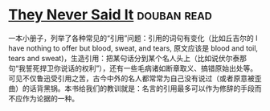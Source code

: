 * [[https://book.douban.com/subject/2668182/][They Never Said It]]    :douban:read:
一本小册子，列举了各种常见的“引用”问题：引用的词句有变化（比如丘吉尔的 I have nothing to offer but blood, sweat, and tears, 原文应该是 blood and toil, tears and sweat)，生造引用：把某句话分到某个名人头上（比如说伏尔泰那句“我誓死捍卫你说话的权利”），还有一些毛病诸如断章取义、搞错原始出处等。可见不仅鲁迅受引用之苦，古今中外的名人都常常为自己没有说过（或者原意被歪曲）的话背黑锅。本书给我们的教训就是：名言的引用最多可以作为修辞的手段而不应作为论据的一种。
